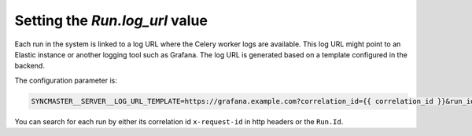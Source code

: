 Setting the `Run.log_url` value
===============================

Each run in the system is linked to a log URL where the Celery worker logs are available. This log URL might point to an Elastic instance or another logging tool such as Grafana. The log URL is generated based on a template configured in the backend.

The configuration parameter is:

.. code-block:: bash

  SYNCMASTER__SERVER__LOG_URL_TEMPLATE=https://grafana.example.com?correlation_id={{ correlation_id }}&run_id={{ run.id }}

You can search for each run by either its correlation id ``x-request-id`` in http headers or the ``Run.Id``.

